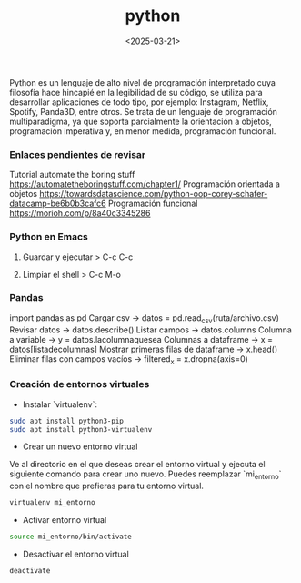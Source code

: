 :PROPERTIES:
:ID:       06032c9e-2664-4b4d-9bd3-ed72e16768a1
:END:
#+title: python
#+STARTUP: overview
#+filetags: code
#+date: <2025-03-21>

Python es un lenguaje de alto nivel de programación interpretado cuya filosofía hace hincapié en la legibilidad de su código, se utiliza para desarrollar aplicaciones de todo tipo, por ejemplo: Instagram, Netflix, Spotify, Panda3D, entre otros.​ Se trata de un lenguaje de programación multiparadigma, ya que soporta parcialmente la orientación a objetos, programación imperativa y, en menor medida, programación funcional.

*** Enlaces pendientes de revisar
Tutorial automate the boring stuff
https://automatetheboringstuff.com/chapter1/
Programación orientada a objetos https://towardsdatascience.com/python-oop-corey-schafer-datacamp-be6b0b3cafc6
Programación funcional
https://morioh.com/p/8a40c3345286

*** Python en Emacs
**** Guardar y ejecutar  >   C-c C-c
**** Limpiar el shell    >   C-c M-o
*** Pandas
import pandas as pd
Cargar csv -> datos = pd.read_csv(ruta/archivo.csv)
Revisar datos -> datos.describe()
Listar campos -> datos.columns
Columna a variable -> y = datos.lacolumnaquesea
Columnas a dataframe -> x = datos[listadecolumnas]
Mostrar primeras filas de dataframe -> x.head()
Eliminar filas con campos vacíos -> filtered_x = x.dropna(axis=0)
*** Creación de entornos virtuales
- Instalar `virtualenv`:
#+begin_src bash
  sudo apt install python3-pip
  sudo apt install python3-virtualenv
#+end_src
- Crear un nuevo entorno virtual
Ve al directorio en el que deseas crear el entorno virtual y ejecuta el siguiente comando para crear uno nuevo. Puedes reemplazar `mi_entorno` con el nombre que prefieras para tu entorno virtual.
#+begin_src bash
  virtualenv mi_entorno
#+end_src
- Activar entorno virtual
#+begin_src bash
  source mi_entorno/bin/activate
#+end_src
- Desactivar el entorno virtual
#+begin_src bash
  deactivate
#+end_src
